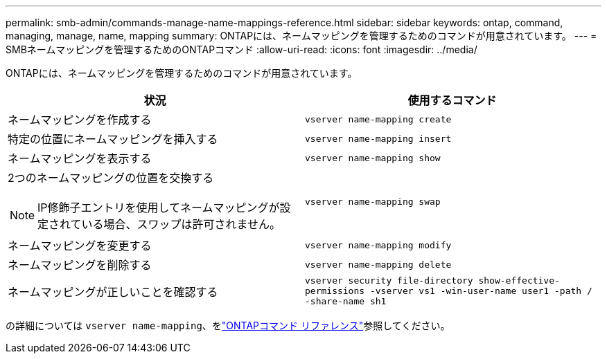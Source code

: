 ---
permalink: smb-admin/commands-manage-name-mappings-reference.html 
sidebar: sidebar 
keywords: ontap, command, managing, manage, name, mapping 
summary: ONTAPには、ネームマッピングを管理するためのコマンドが用意されています。 
---
= SMBネームマッピングを管理するためのONTAPコマンド
:allow-uri-read: 
:icons: font
:imagesdir: ../media/


[role="lead"]
ONTAPには、ネームマッピングを管理するためのコマンドが用意されています。

|===
| 状況 | 使用するコマンド 


 a| 
ネームマッピングを作成する
 a| 
`vserver name-mapping create`



 a| 
特定の位置にネームマッピングを挿入する
 a| 
`vserver name-mapping insert`



 a| 
ネームマッピングを表示する
 a| 
`vserver name-mapping show`



 a| 
2つのネームマッピングの位置を交換する

[NOTE]
====
IP修飾子エントリを使用してネームマッピングが設定されている場合、スワップは許可されません。

==== a| 
`vserver name-mapping swap`



 a| 
ネームマッピングを変更する
 a| 
`vserver name-mapping modify`



 a| 
ネームマッピングを削除する
 a| 
`vserver name-mapping delete`



 a| 
ネームマッピングが正しいことを確認する
 a| 
`vserver security file-directory show-effective-permissions -vserver vs1 -win-user-name user1 -path / -share-name sh1`

|===
の詳細については `vserver name-mapping`、をlink:https://docs.netapp.com/us-en/ontap-cli/search.html?q=vserver+name-mapping["ONTAPコマンド リファレンス"^]参照してください。
